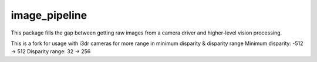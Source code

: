 image_pipeline
==============

.. image:: https://travis-ci.org/ros-perception/image_pipeline.svg?branch=indigo
    :target: https://travis-ci.org/ros-perception/image_pipeline

This package fills the gap between getting raw images from a camera driver and higher-level vision processing.

This is a fork for usage with i3dr cameras for more range in minimum disparity & disparity range
Minimum disparity: -512 -> 512
Disparity range: 32 -> 256
